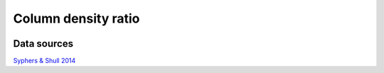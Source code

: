 
Column density ratio
====================
.. image:: ../plots/eta.png
   :height: 200pt

Data sources
^^^^^^^^^^^^

`Syphers & Shull 2014 <http://www.arxiv.org>`_


